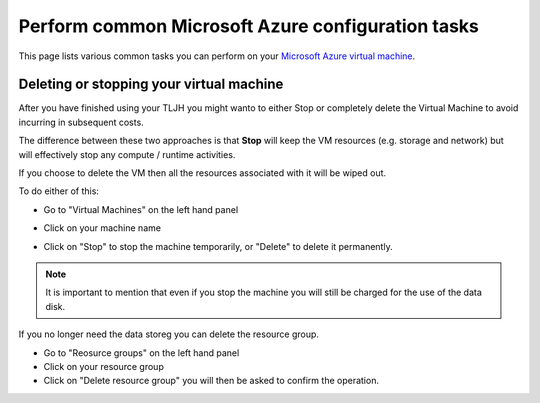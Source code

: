 .. _howto/providers/azure:

==================================================
Perform common Microsoft Azure configuration tasks
==================================================

This page lists various common tasks you can perform on your
`Microsoft Azure virtual machine <https://azure.microsoft.com/services/virtual-machines/?WT.mc_id=TLJH-github-taallard>`_.

.. _howto/providers/azure/resize:

Deleting or stopping your virtual machine
===========================================

After you have finished using your TLJH you might wanto to either Stop or completely delete the Virtual Machine to avoid incurring in subsequent costs. 

The difference between these two approaches is that **Stop** will keep the VM resources (e.g. storage and network) but will effectively stop any compute / runtime activities. 

If you choose to delete the VM then all the resources associated with it will be wiped out.

To do either of this:

* Go to "Virtual Machines" on the left hand panel
* Click on your machine name
* Click on "Stop" to stop the machine temporarily, or "Delete" to delete it permanently.

    .. image:: ../../images/providers/azure/delete-vm.png
        :alt: Delete vm

.. note:: It is important to mention that even if you stop the machine you will still be charged for the use of the data disk.
If you no longer need the data storeg you can delete the resource group.


* Go to "Reosurce groups" on the left hand panel
* Click on your resource group
* Click on "Delete resource group" you will then be asked to confirm the operation. 


